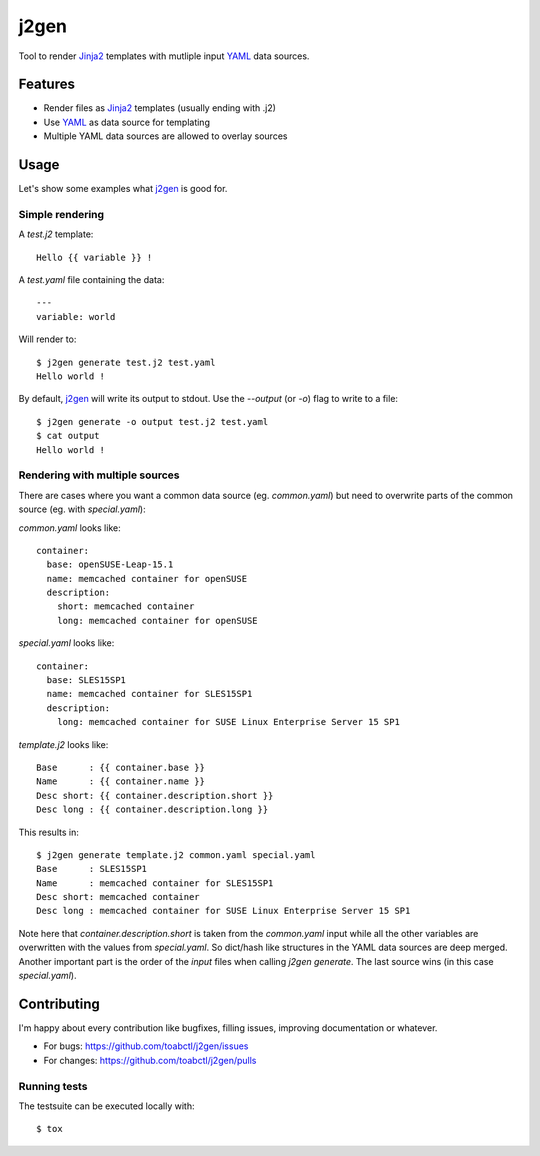 j2gen
=====
Tool to render `Jinja2`_ templates with mutliple input `YAML`_ data sources.

Features
--------
- Render files as `Jinja2`_ templates (usually ending with .j2)
- Use `YAML`_ as data source for templating
- Multiple YAML data sources are allowed to overlay sources

Usage
-----
Let's show some examples what `j2gen`_ is good for.

Simple rendering
++++++++++++++++
A `test.j2` template::

  Hello {{ variable }} !

A `test.yaml` file containing the data::

  ---
  variable: world

Will render to::

  $ j2gen generate test.j2 test.yaml
  Hello world !

By default, `j2gen`_ will write its output to stdout. Use the `--output`
(or `-o`) flag to write to a file::

  $ j2gen generate -o output test.j2 test.yaml
  $ cat output
  Hello world !

Rendering with multiple sources
+++++++++++++++++++++++++++++++
There are cases where you want a common data source (eg. `common.yaml`)
but need to overwrite parts of the common source (eg. with `special.yaml`):

`common.yaml` looks like::

  container:
    base: openSUSE-Leap-15.1
    name: memcached container for openSUSE
    description:
      short: memcached container
      long: memcached container for openSUSE

`special.yaml` looks like::

  container:
    base: SLES15SP1
    name: memcached container for SLES15SP1
    description:
      long: memcached container for SUSE Linux Enterprise Server 15 SP1

`template.j2` looks like::

  Base      : {{ container.base }}
  Name      : {{ container.name }}
  Desc short: {{ container.description.short }}
  Desc long : {{ container.description.long }}

This results in::

  $ j2gen generate template.j2 common.yaml special.yaml
  Base      : SLES15SP1
  Name      : memcached container for SLES15SP1
  Desc short: memcached container
  Desc long : memcached container for SUSE Linux Enterprise Server 15 SP1

Note here that `container.description.short` is taken from the `common.yaml`
input while all the other variables are overwritten with the values from
`special.yaml`. So dict/hash like structures in the YAML data sources are deep
merged.
Another important part is the order of the `input` files when calling
`j2gen generate`. The last source wins (in this case `special.yaml`).

Contributing
------------
I'm happy about every contribution like bugfixes, filling issues, improving
documentation or whatever.

- For bugs: https://github.com/toabctl/j2gen/issues
- For changes: https://github.com/toabctl/j2gen/pulls

Running tests
+++++++++++++

The testsuite can be executed locally with::

  $ tox

.. _Jinja2: https://jinja.palletsprojects.com/
.. _YAML: https://yaml.org/
.. _j2gen: https://github.com/toabctl/j2gen
